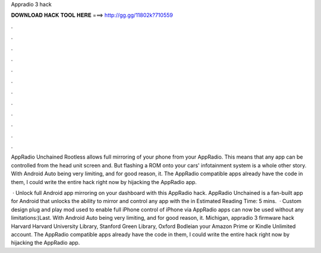 Appradio 3 hack



𝐃𝐎𝐖𝐍𝐋𝐎𝐀𝐃 𝐇𝐀𝐂𝐊 𝐓𝐎𝐎𝐋 𝐇𝐄𝐑𝐄 ===> http://gg.gg/11802k?710559



.



.



.



.



.



.



.



.



.



.



.



.

AppRadio Unchained Rootless allows full mirroring of your phone from your AppRadio. This means that any app can be controlled from the head unit screen and. But flashing a ROM onto your cars' infotainment system is a whole other story. With Android Auto being very limiting, and for good reason, it. The AppRadio compatible apps already have the code in them, I could write the entire hack right now by hijacking the AppRadio app.

 · Unlock full Android app mirroring on your dashboard with this AppRadio hack. AppRadio Unchained is a fan-built app for Android that unlocks the ability to mirror and control any app with the in Estimated Reading Time: 5 mins.  · Custom design plug and play mod used to enable full iPhone control of iPhone via AppRadio  apps can now be used without any limitations:)Last. With Android Auto being very limiting, and for good reason, it. Michigan, appradio 3 firmware hack Harvard Harvard University Library, Stanford Green Library, Oxford Bodleian your Amazon Prime or Kindle Unlimited account. The AppRadio compatible apps already have the code in them, I could write the entire hack right now by hijacking the AppRadio app.
